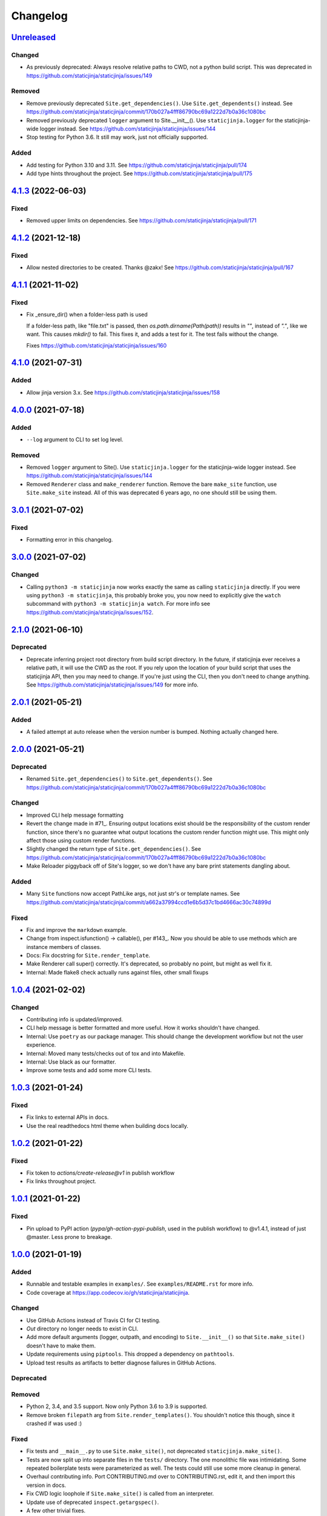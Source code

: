 Changelog
=========

`Unreleased <https://github.com/staticjinja/staticjinja/compare/main>`_
-----------------------------------------------------------------------

Changed
^^^^^^^

* As previously deprecated:
  Always resolve relative paths to CWD, not a python build script. This was
  deprecated in https://github.com/staticjinja/staticjinja/issues/149

Removed
^^^^^^^

* Remove previously deprecated ``Site.get_dependencies()``.
  Use ``Site.get_dependents()`` instead. See
  https://github.com/staticjinja/staticjinja/commit/170b027a4fff86790bc69a1222d7b0a36c1080bc
* Removed previously deprecated ``logger`` argument to Site.__init__().
  Use ``staticjinja.logger`` for the staticjinja-wide logger instead. See
  https://github.com/staticjinja/staticjinja/issues/144
* Stop testing for Python 3.6. It still may work, just not officially supported.

Added
^^^^^

* Add testing for Python 3.10 and 3.11. See
  https://github.com/staticjinja/staticjinja/pull/174

* Add type hints throughout the project. See
  https://github.com/staticjinja/staticjinja/pull/175

`4.1.3 <https://github.com/staticjinja/staticjinja/compare/4.1.2...4.1.3>`_ (2022-06-03)
----------------------------------------------------------------------------------------

Fixed
^^^^^

* Removed upper limits on dependencies. See
  https://github.com/staticjinja/staticjinja/pull/171

`4.1.2 <https://github.com/staticjinja/staticjinja/compare/4.1.1...4.1.2>`_ (2021-12-18)
----------------------------------------------------------------------------------------

Fixed
^^^^^

* Allow nested directories to be created. Thanks @zakx! See
  https://github.com/staticjinja/staticjinja/pull/167

`4.1.1 <https://github.com/staticjinja/staticjinja/compare/4.1.0...4.1.1>`_ (2021-11-02)
----------------------------------------------------------------------------------------

Fixed
^^^^^

*  Fix _ensure_dir() when a folder-less path is used

   If a folder-less path, like "file.txt" is passed, then
   `os.path.dirname(Path(path))` results in `""`, instead
   of `"."`, like we want. This causes `mkdir()` to fail.
   This fixes it, and adds a test for it. The test fails without the change.

   Fixes https://github.com/staticjinja/staticjinja/issues/160

`4.1.0 <https://github.com/staticjinja/staticjinja/compare/4.0.0...4.1.0>`_ (2021-07-31)
----------------------------------------------------------------------------------------

Added
^^^^^

* Allow jinja version 3.x.
  See https://github.com/staticjinja/staticjinja/issues/158


`4.0.0 <https://github.com/staticjinja/staticjinja/compare/3.0.1...4.0.0>`_ (2021-07-18)
----------------------------------------------------------------------------------------

Added
^^^^^

* ``--log`` argument to CLI to set log level.

Removed
^^^^^^^

* Removed ``logger`` argument to Site(). Use ``staticjinja.logger`` for the
  staticjinja-wide logger instead. See
  https://github.com/staticjinja/staticjinja/issues/144

* Removed ``Renderer`` class and ``make_renderer`` function. Remove the bare
  ``make_site`` function, use ``Site.make_site`` instead. All of this was deprecated 6
  years ago, no one should still be using them.

`3.0.1 <https://github.com/staticjinja/staticjinja/compare/3.0.0...3.0.1>`_ (2021-07-02)
----------------------------------------------------------------------------------------

Fixed
^^^^^

* Formatting error in this changelog.

`3.0.0 <https://github.com/staticjinja/staticjinja/compare/2.1.0...3.0.0>`_ (2021-07-02)
----------------------------------------------------------------------------------------

Changed
^^^^^^^

* Calling ``python3 -m staticjinja`` now works exactly the same as calling
  ``staticjinja`` directly. If you were using ``python3 -m staticjinja``, this
  probably broke you, you now need to explicitly give the ``watch`` subcommand
  with ``python3 -m staticjinja watch``. For more info see
  https://github.com/staticjinja/staticjinja/issues/152.

`2.1.0 <https://github.com/staticjinja/staticjinja/compare/2.0.1...2.1.0>`_ (2021-06-10)
----------------------------------------------------------------------------------------

Deprecated
^^^^^^^^^^

* Deprecate inferring project root directory from build script directory.
  In the future, if staticjinja ever receives a relative path, it will use
  the CWD as the root. If you rely upon the location of your build script
  that uses the staticjinja API, then you may need to change. If you're just
  using the CLI, then you don't need to change anything.
  See https://github.com/staticjinja/staticjinja/issues/149 for more info.

`2.0.1 <https://github.com/staticjinja/staticjinja/compare/2.0.0...2.0.1>`_ (2021-05-21)
----------------------------------------------------------------------------------------

Added
^^^^^

* A failed attempt at auto release when the version number is bumped. Nothing
  actually changed here.

`2.0.0 <https://github.com/staticjinja/staticjinja/compare/1.0.4...2.0.0>`_ (2021-05-21)
----------------------------------------------------------------------------------------

Deprecated
^^^^^^^^^^

* Renamed ``Site.get_dependencies()`` to ``Site.get_dependents()``.
  See https://github.com/staticjinja/staticjinja/commit/170b027a4fff86790bc69a1222d7b0a36c1080bc

Changed
^^^^^^^

* Improved CLI help message formatting

* Revert the change made in #71_. Ensuring output locations exist should be the
  responsibility of the custom render function, since there's no guarantee
  what output locations the custom render function might use. This might only
  affect those using custom render functions.

* Slightly changed the return type of ``Site.get_dependencies()``.
  See https://github.com/staticjinja/staticjinja/commit/170b027a4fff86790bc69a1222d7b0a36c1080bc

* Make Reloader piggyback off of Site's logger, so we don't have any bare print statements
  dangling about.

.. _#71: https://github.com/staticjinja/staticjinja/pull/71


Added
^^^^^

* Many ``Site`` functions now accept PathLike args, not just str's or template names.
  See https://github.com/staticjinja/staticjinja/commit/a662a37994ccd1e6b5d37c1bd4666ac30c74899d

Fixed
^^^^^

* Fix and improve the ``markdown`` example.

* Change from inspect.isfunction() -> callable(), per #143_.
  Now you should be able to use methods which are instance members of classes.

* Docs: Fix docstring for ``Site.render_template``.

* Make Renderer call super() correctly. It's deprecated, so probably no point, but
  might as well fix it.

* Internal: Made flake8 check actually runs against files, other small fixups

.. _#143: https://github.com/staticjinja/staticjinja/issues/145

`1.0.4 <https://github.com/staticjinja/staticjinja/compare/1.0.3...1.0.4>`_ (2021-02-02)
----------------------------------------------------------------------------------------

Changed
^^^^^^^

* Contributing info is updated/improved.

* CLI help message is better formatted and more useful. How it works shouldn't
  have changed.

* Internal: Use ``poetry`` as our package manager. This should change the
  development workflow but not the user experience.

* Internal: Moved many tests/checks out of tox and into Makefile.

* Internal: Use black as our formatter.

* Improve some tests and add some more CLI tests.

`1.0.3 <https://github.com/staticjinja/staticjinja/compare/1.0.2...1.0.3>`_ (2021-01-24)
----------------------------------------------------------------------------------------

Fixed
^^^^^

* Fix links to external APIs in docs.

* Use the real readthedocs html theme when building docs locally.

`1.0.2 <https://github.com/staticjinja/staticjinja/compare/1.0.1...1.0.2>`_ (2021-01-22)
----------------------------------------------------------------------------------------

Fixed
^^^^^

* Fix token to `actions/create-release@v1` in publish workflow

* Fix links throughout project.

`1.0.1 <https://github.com/staticjinja/staticjinja/compare/1.0.0...1.0.1>`_ (2021-01-22)
------------------------------------------------------------------------------------------
Fixed
^^^^^

* Pin upload to PyPI action (`pypa/gh-action-pypi-publish`, used in the publish
  workflow) to @v1.4.1, instead of just @master. Less prone to breakage.


`1.0.0 <https://github.com/staticjinja/staticjinja/compare/0.4.0...1.0.0>`_ (2021-01-19)
------------------------------------------------------------------------------------------
Added
^^^^^

* Runnable and testable examples in ``examples/``. See ``examples/README.rst``
  for more info.

* Code coverage at https://app.codecov.io/gh/staticjinja/staticjinja.

Changed
^^^^^^^

* Use GitHub Actions instead of Travis CI for CI testing.

* `Out` directory no longer needs to exist in CLI.

* Add more default arguments (logger, outpath, and encoding) to
  ``Site.__init__()`` so that ``Site.make_site()`` doesn't have to make them.

* Update requirements using ``piptools``. This dropped a dependency on
  ``pathtools``.

* Upload test results as artifacts to better diagnose failures in
  GitHub Actions.

Deprecated
^^^^^^^^^^

Removed
^^^^^^^

* Python 2, 3.4, and 3.5 support. Now only Python 3.6 to 3.9 is supported.

* Remove broken ``filepath`` arg from ``Site.render_templates()``.
  You shouldn't notice this though, since it crashed if was used :)

Fixed
^^^^^

* Fix tests and ``__main__.py`` to use ``Site.make_site()``, not deprecated
  ``staticjinja.make_site()``.

* Tests are now split up into separate files in the ``tests/`` directory.
  The one monolithic file was intimidating. Some repeated boilerplate tests
  were parameterized as well. The tests could still use some more cleanup in
  general.

* Overhaul contributing info. Port CONTRIBUTING.md over to CONTRIBUTING.rst,
  edit it, and then import this version in docs.

* Fix CWD logic loophole if ``Site.make_site()`` is called from an interpreter.

* Update use of deprecated ``inspect.getargspec()``.

* A few other trivial fixes.

`0.4.0 <https://github.com/staticjinja/staticjinja/compare/0.3.5...0.4.0>`_ (2020-11-14)
------------------------------------------------------------------------------------------
* Improve Travis CI testing: Add Windows and OSX, stop testing python2,
  add newer python3 versions, update tox.ini.

* Convert all print()s to logger.logs().

* Make CLI interface use Site.make_site() instead of deprecated make_site().

* Simplify style and how kwargs are passed around.

* Single-source the version info so it's always consistent.

* Minor fixes, updates, improvements to README, AUTHORS, CONTRIBUTING,
  setup.py, __init__.py docstring,

* Rename Site._env to Site.env, making it publicly accessible, for instance
  in custom rendering functions.

* Fix docstring for the expected signature of custom rendering rules so they
  expect a staticjinja.Site as opposed to a jinja2.Environment

* Make is_{template,static,ignored,partial} functions be consistent with
  taking template names(always use `/`), not file names (use os.path.sep),
  making them consistent between OSs.
  https://github.com/staticjinja/staticjinja/issues/88

* Update and improve docs, add .readthedocs.yml so that ReadTheDocs.org can
  automatically pull from the repo and build docs on changes. Add a badge
  for if the doc build passes. Add readthedocs build task as a GitHub check,
  so new PRs and branches will automatically get this check.

* Change single example/ directory to a collection of examples in examples/,
  and add in an example for using custom rendering rules to generate HTML from
  markdown. This also fixes the totally wrong tutorial on the docs for how to
  use custom rendering rules. See https://github.com/staticjinja/staticjinja/pull/102

* Update dependencies using pip-tools to automatically generate indirect
  dependencies from direct dependencies:

  * jinja2==2.6      -> jinja2==2.11.2
  * argh==0.21.0     -> REMOVED
  * argparse==1.2.1  -> REMOVED
  * docopt==0.6.1    -> docopt==0.6.2
  * easywatch==0.0.5 -> easywatch==0.0.5
  * pathtools==0.1.2 -> pathtools==0.1.2
  * watchdog==0.6.0  -> watchdog==0.10.3
  * wsgiref==0.1.2   -> REMOVED
  * NONE             -> markupsafe==1.1.1

`0.3.5 <https://github.com/staticjinja/staticjinja/compare/0.3.4...0.3.5>`_ (2018-08-16)
------------------------------------------------------------------------------------------
* Make README less verbose.

* Only warn about using deprecated ``staticpaths`` if ``staticpaths`` is
  actually used.

* Updated easywatch to 0.0.5


`0.3.4 <https://github.com/staticjinja/staticjinja/compare/0.3.3...0.3.4>`_ (2018-08-14)
------------------------------------------------------------------------------------------
* Move ``make_site()`` to ``Site.make_site()``.

* Deprecate ``staticpaths`` argument to ``Site()`` and ``Site.make_site()``.
  See `Issue #58`_.

* Add an option (default ``True``) for Jinja's ``FileSystemLoader``
  follow to symlinks when loading templates.

* Ensure that the output directory exists, regardless of whether custom
  rendering rules were supplied. Before that was only ensured if custom
  rendering rules were not given.

* License file is included now in distributions.

* Add documentation for partial and ignored files.

* Updated easywatch to 0.0.4.

* Fix a few style errors.

.. _`Issue #58`: https://github.com/staticjinja/staticjinja/issues/58

`0.3.3 <https://github.com/staticjinja/staticjinja/compare/0.3.2...0.3.3>`_ (2016-03-08)
------------------------------------------------------------------------------------------

* Enable users to direct pass dictionaries instead of context generator in Site
  and make_site() for contexts that don't require any logic.

* Introduces a ``mergecontexts`` parameter to Site and make_site() to direct
  staticjinja to either use all matching context generator or only the first
  one when rendering templates.

`0.3.2 <https://github.com/staticjinja/staticjinja/compare/0.3.1...0.3.2>`_ (2015-11-23)
------------------------------------------------------------------------------------------

* Allow passing keyword arguments to jinja2 Environment.

* Use ``shutil.copy2`` instead of ``shutil.copyfile`` when copying static
  resources to preserve the modified time of files which haven't been modified.

* Make the Reloader handle "created" events to support editors like Pycharm
  which save by first deleting then creating, rather than modifying.

* Update easywatch dependency to 0.0.3 to fix an issue that occurs when
  installing easywatch 0.0.2.

* Make ``--srcpath`` accept both absolute paths and relative paths.

* Allow directories to be marked partial or ignored, so that all files inside
  them can be considered partial or ignored. Without this, developers would need
  to rename the contents of these directories manually.

* Allow users to mark a single file as static, instead of just directories.

`0.3.1 <https://github.com/staticjinja/staticjinja/compare/0.3.0...0.3.1>`_ (2015-01-21)
------------------------------------------------------------------------------------------

* Add support for filters so that users can define their own Jinja2 filters and
  use them in templates::

    filters = {
        'filter1': lambda x: "hello world!",
        'filter2': lambda x: x.lower()
    }
    site = staticjinja.make_site(filters=filters)

* Add support for multiple static directories. They can be passed as a string
  of comma-separated names to the CLI or as a list to the Renderer.

* "Renderer" was renamed to "Site" and the Reloader was moved
  staticjinja.reloader.

0.3.0 (2014-06-04)
-------------------

* Add a command, ``staticjinja``, to handle the simple case of
  building context-less templates.
* Add support for copying static files from the template directory to
  the output directory.
* Add support for testing, linting and checking the documentation
  using ``tox``.

0.2.0 (2014-01-04)
------------------

* Add a ``Reloader`` class.

* Add ``Renderer.templates``, which refers to the lists of templates available
  to the ``Renderer``.

* Make ``Renderer.get_context_generator()`` private.

* Add ``Renderer.get_dependencies(filename)``, which gets every file that
  depends on the given file.

* Make ``Renderer.render_templates()`` require a list of templates to render,
  *templates*.
